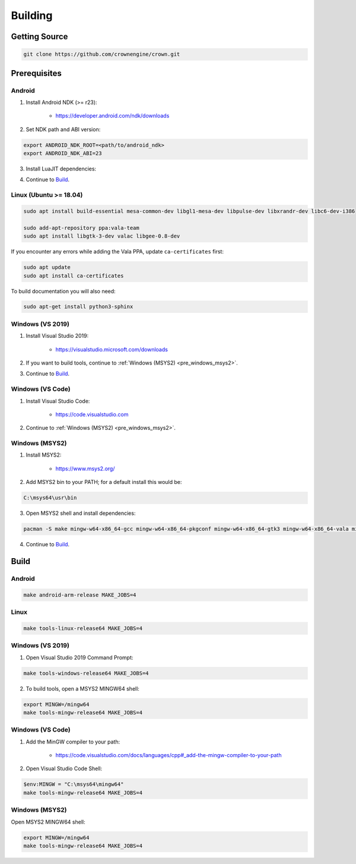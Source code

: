 ========
Building
========

Getting Source
==============

.. code::

	git clone https://github.com/crownengine/crown.git

Prerequisites
=============

Android
-------

1. Install Android NDK (>= r23):

	* https://developer.android.com/ndk/downloads

2. Set NDK path and ABI version:

.. code::

	export ANDROID_NDK_ROOT=<path/to/android_ndk>
	export ANDROID_NDK_ABI=23

3. Install LuaJIT dependencies:

.. core::

	sudo apt-get install libc6-dev-i386

4. Continue to `Build`_.

Linux (Ubuntu >= 18.04)
-----------------------

.. code::

	sudo apt install build-essential mesa-common-dev libgl1-mesa-dev libpulse-dev libxrandr-dev libc6-dev-i386

	sudo add-apt-repository ppa:vala-team
	sudo apt install libgtk-3-dev valac libgee-0.8-dev

If you encounter any errors while adding the Vala PPA, update ``ca-certificates`` first:

.. code::

	sudo apt update
	sudo apt install ca-certificates

To build documentation you will also need:

.. code::

	sudo apt-get install python3-sphinx

Windows (VS 2019)
-----------------

1. Install Visual Studio 2019:

	* https://visualstudio.microsoft.com/downloads

2. If you want to build tools, continue to :ref:`Windows (MSYS2) <pre_windows_msys2>`.

3. Continue to `Build`_.

Windows (VS Code)
-----------------

1. Install Visual Studio Code:

	* https://code.visualstudio.com

2. Continue to :ref:`Windows (MSYS2) <pre_windows_msys2>`.

.. _pre_windows_msys2:

Windows (MSYS2)
---------------

1. Install MSYS2:

	* https://www.msys2.org/

2. Add MSYS2 bin to your PATH; for a default install this would be:

.. code::

	C:\msys64\usr\bin

3. Open MSYS2 shell and install dependencies:

.. code::

	pacman -S make mingw-w64-x86_64-gcc mingw-w64-x86_64-pkgconf mingw-w64-x86_64-gtk3 mingw-w64-x86_64-vala mingw-w64-x86_64-libgee

4. Continue to `Build`_.

Build
=====

Android
-------

.. code::

	make android-arm-release MAKE_JOBS=4

Linux
-----

.. code::

	make tools-linux-release64 MAKE_JOBS=4

Windows (VS 2019)
-----------------

1. Open Visual Studio 2019 Command Prompt:

.. code::

	make tools-windows-release64 MAKE_JOBS=4

2. To build tools, open a MSYS2 MINGW64 shell:

.. code::

	export MINGW=/mingw64
	make tools-mingw-release64 MAKE_JOBS=4

Windows (VS Code)
-----------------

1. Add the MinGW compiler to your path:

	* https://code.visualstudio.com/docs/languages/cpp#_add-the-mingw-compiler-to-your-path

2. Open Visual Studio Code Shell:

.. code::

	$env:MINGW = "C:\msys64\mingw64"
	make tools-mingw-release64 MAKE_JOBS=4

Windows (MSYS2)
---------------

Open MSYS2 MINGW64 shell:

.. code::

	export MINGW=/mingw64
	make tools-mingw-release64 MAKE_JOBS=4
